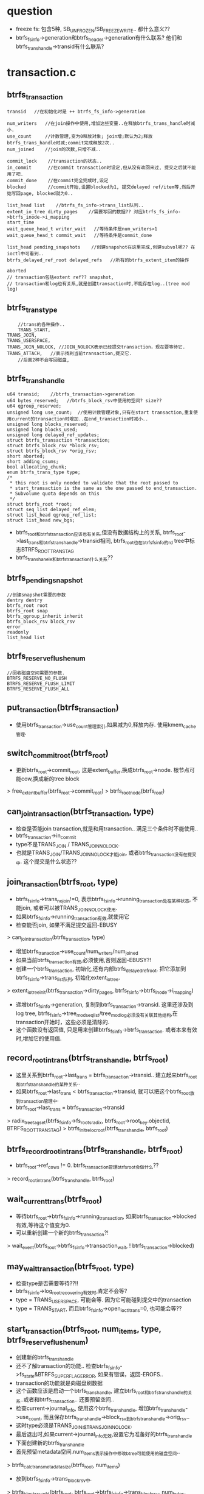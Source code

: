 * question
  - freeze fs: 包含5种, SB_UNFROZEN/SB_FREEZE_WRITE.. 都什么意义??
  - btrfs_fs_info->generation和btrfs_header->generation有什么联系?  他们和btrfs_trans_handle->transid有什么联系?

* transaction.c

** btrfs_transaction
   #+begin_src 
     transid   //在初始化时是 ++ btrfs_fs_info->generation

     num_writers   //在join操作中使用,增加这些变量..在释放btrfs_trans_handle时减小.
     use_count     //计数管理,变为0释放对象; join增;默认为2;释放btrfs_trans_handle时减;commit完成释放2次..
     num_joined    //join的次数,只增不减..
     
     commit_lock    //transaction的状态..
     in_commit      //在commit transaction时设定,但从没有改回来过, 提交之后就不能用了吧.
     commit_done    //在commit完全完成时,设定
     blocked        //commit开始,设置blocked为1, 提交delayed ref/item等,然后开始写回page, blocked就为0..
     
     list_head list    //btrfs_fs_info->trans_list队列..
     extent_io_tree dirty_pages    //需要写回的数据?? 对应btrfs_fs_info->btrfs_inode->i_mapping
     start_time
     wait_queue_head_t writer_wait   //等待条件是num_writers>1
     wait_queue_head_t commit_wait   //等待条件是commit_done
     
     list_head pending_snapshots    //创建snapshot在这里完成,创建subvol呢?? 在ioctl中可看到..
     btrfs_delayed_ref_root delayed_refs   //所有的btrfs_extent_item的操作

     aborted
     // transaction包括extent ref?? snapshot, 
     // transaction和log也有关系,就是创建transaction时,不能存在log..(tree mod log)
   #+end_src

** btrfs_trans_type
   #+begin_src 
        //trans的各种操作..
     	TRANS_START,
	TRANS_JOIN,
	TRANS_USERSPACE,
	TRANS_JOIN_NOLOCK, //JOIN_NOLOCK表示已经提交transaction，现在要等待它.
	TRANS_ATTACH,   //表示找到当前transaction,提交它.
        //后面2种不会写回磁盘,
   #+end_src

** btrfs_trans_handle
   #+begin_src 
	u64 transid;    //btrfs_transaction->generation
	u64 bytes_reserved;   //btrfs_block_rsv中使用的空间? size??
	u64 qgroup_reserved;
	unsigned long use_count;  //使用计数管理对象,只有在start transaction,重复使用current的transaction时增加..在end_transaction时减小..
	unsigned long blocks_reserved;
	unsigned long blocks_used;
	unsigned long delayed_ref_updates;
	struct btrfs_transaction *transaction;
	struct btrfs_block_rsv *block_rsv;
	struct btrfs_block_rsv *orig_rsv;
	short aborted;
	short adding_csums;
	bool allocating_chunk;
	enum btrfs_trans_type type;
	/*
	 * this root is only needed to validate that the root passed to
	 * start_transaction is the same as the one passed to end_transaction.
	 * Subvolume quota depends on this
	 */
	struct btrfs_root *root;
	struct seq_list delayed_ref_elem;
	struct list_head qgroup_ref_list;
	struct list_head new_bgs;
   #+end_src
   - btrfs_root和btrfs_transaction应该也有关系,但没有数据结构上的关系, btrfs_root->last_trans和btrfs_trans_handle->transid相同, btrfs_root也在btrfs_fs_info的rd tree中标志BTRFS_ROOT_TRANS_TAG
   - btrfs_trans_hanele和btrfs_transaction什么关系??

** btrfs_pending_snapshot
   #+begin_src 
     //创建snapshot需要的参数
     dentry dentry
     btrfs_root root
     btrfs_root snap
     btrfs_qgroup_inherit inherit
     btrfs_block_rsv block_rsv
     error
     readonly
     list_head list
   #+end_src

** btrfs_reserve_flush_enum
   #+begin_src 
     //回收磁盘空间需要的参数.
     BTRFS_RESERVE_NO_FLUSH
     BTRFS_RESERVE_FLUSH_LIMIT
     BTRFS_RESERVE_FLUSH_ALL
   #+end_src

** put_transaction(btrfs_transaction)
   - 使用btrfs_transaction->use_count管理索引,如果减为0,释放内存. 使用kmem_cache管理.

** switch_commit_root(btrfs_root)
   - 更新btrfs_root->commit_root, 这是extent_buffer,换成btrfs_root->node. 根节点可能cow,换成新的tree block
   > free_extent_buffer(btrfs_root->commit_root)
   > btrfs_root_node(btrfs_root)

** can_join_transaction(btrfs_transaction, type)
   - 检查是否能join transaction,就是和用transaction.. 满足三个条件时不能使用..
   - btrfs_transaction->in_commit
   - type不是TRANS_JOIN / TRANS_JOIN_NOLOCK.
   - 也就是TRANS_JOIN/TRANS_JOIN_NOLOCK才能join, 或者btrfs_transaction没有在提交中. 这个提交是什么状态??

** join_transaction(btrfs_root, type)
   - btrfs_fs_info->trans_no_join!=0, 表示btrfs_fs_info->running_transaction处在某种状态, 不能join, 或者可以被TRANS_JOIN_NOLOCK使用.
   - 如果btrfs_fs_info->running_transaction有效,就使用它
   - 检查能否join, 如果不满足提交返回-EBUSY
   > can_join_transaction(btrfs_transaction, type)
   - 增加btrfs_tranaction->use_count/num_writers/num_joined 
   - 如果当前btrfs_transaction有效,必须使用,否则返回-EBUSY?!
   - 创建一个btrfs_transaction, 初始化,还有内部btrfs_delayed_ref_root, 把它添加到btrfs_fs_info->trans_list队列, 初始化extent_io_tree.
   > extent_io_tree_init(btrfs_transaction->dirty_pages, btrfs_fs_info->btrfs_inode->i_mapping)
   - 递增btrfs_fs_info->generation, 复制到btrfs_transaction->transid. 这里还涉及到log tree, btrfs_fs_info->tree_mod_seq_list/tree_mod_log必须没有关联其他结构,在transaction开始时，这些必须是清除的.
   - 这个函数没有返回值, 只是用来创建btrfs_fs_info->btrfs_transaction. 或者本来有效时,增加它的使用值.

** record_root_in_trans(btrfs_trans_handle, btrfs_root)
   - 这里关系到btrfs_root->last_trans = btrfs_transaction->transid..  建立起来btrfs_root和btrfs_trans_handle的某种关系..
   - 如果btrfs_root->last_trans < btrfs_transaction->transid, 就可以把这个btrfs_root放到transaction管理中.
   - btrfs_root->last_trans = btrfs_transaction->transid
   > radix_tree_tag_set(btrfs_fs_info->fs_roots_radix, btrfs_root->root_key.objectid, BTRFS_ROOT_TRANS_TAG)
   > btrfs_init_reloc_root(btrfs_trans_handle, btrfs_root)

** btrfs_record_root_in_trans(btrfs_trans_handle, btrfs_root)
   - btrfs_root->ref_cows != 0. btrfs_transaction管理btrfs_root会做什么??
   > record_root_in_trans(btrfs_trans_handle, btrfs_root)

** wait_current_trans(btrfs_root)
   - 等待btrfs_root->btrfs_fs_info->running_transaction, 如果btrfs_transaction->blocked有效,等待这个值变为0. 
   - 可以重新创建一个新的btrfs_transaction?! 
   > wait_event(btrfs_root->btrfs_fs_info->transaction_wait, ! btrfs_transaction->blocked)

** may_wait_transaction(btrfs_root, type)
   - 检查type是否需要等待??!!
   - btrfs_fs_info->log_root_recovering有效时,肯定不会等?
   - type = TRANS_USERSPACE, 可能会等. 因为它可能碰到提交中的transaction
   - type = TRANS_START, 而且btrfs_fs_info->open_ioctl_trans=0, 也可能会等??

** start_transaction(btrfs_root, num_items, type, btrfs_reserve_flush_enum)
   - 创建新的btrfs_trans_handle
   - 还不了解transaction的功能..  检查btrfs_fs_info->fs_state&BTRFS_SUPER_FLAG_ERROR, 如果有错误，返回-EROFS..  
   - transaction的功能就是向磁盘刷数据
   - 这个函数应该是启动一个btrfs_trans_handle, 建立btrfs_root和btrfs_trans_handle的关系..或者和btrfs_transaction.. 还要预留空间..
   - 检查current->journal_info, 使用这个btrfs_trans_handle, 增加btrfs_trans_handle->use_count, 而且保存btrfs_trans_handle->block_rsv到btrfs_trans_handle->orig_rsv..  
   - 这时type必须是TRANS_JOIN或TRANS_JOIN_NOLOCK.
   - 最后退出时,如果current->journal_info无效,设置它为准备好的btrfs_trans_handle
   - 下面创建新的btrfs_trans_handle
   - 首先预留metadata空间.num_items表示操作中修改btree可能使用的磁盘空间..
   > btrfs_calc_trans_metadata_size(btrfs_root, num_items)
   - 放到btrfs_fs_info->trans_block_rsv中.
   > btrfs_block_rsv_add(btrfs_root, btrfs_root->btrfs_fs_info->trans_block_rsv, num_bytes, flush)
   > kmem_cache_alloc(btrfs_trans_handle_cachep, GFP_NOFS)
   - 对于前3种transaction,可能会写磁盘,禁止freeze
   > sb_start_intwrite(btrfs_root->btrfs_fs_info->super_block)
   - 如果可能会等待transaction, 直接先去等待. 使用btrfs_transaction->blocked
   > may_wait_transaction(btrfs_root, type)
   > wait_current_trans(btrfs_root)
   - 准好btrfs_fs_info->running_transaction, 
   - 如果返回-EBUSY, 循环等待btrfs_transaction->blocked变量,队列使用btrfs_fs_info->transaction_wait..
   - 这也是transaction串行提交的地方
   > join_transaction(btrfs_root, type)
   > wait_current_trans(btrfs_root)
   - 如果是TRANS_ATTACH, 而第一次获取不了btrfs_transaction,就直接返回-ENOENT
   - 初始化btrfs_trans_handle, use_count=1
   - transid就是btrfs_transaction->transid, 所以总体来说,如果transaction提交不是很快的话,generation也不会增长太快.
   - 再次检查btrfs_transaction->blocked, 如果有效,在这里提交这个transaction
   > btrfs_commit_transaction(btrfs_trans_handle, btrfs_root)
   - 然后重新申请.
   - 准备好btrfs_trans_handle, 它使用btrfs_fs_info->trans_block_rsv, btrfs_trans_handle->bytes_reserved=num_bytes. 都记录下来,释放的时候会用到.
   > btrfs_record_root_in_trans(btrfs_trans_handle, btrfs_root)
   - 最后把这个btrfs_root放到这个btrfs_trans_handle管理中,当然可能早就在里面.

** btrfs_start_transaction(btrfs_root, num_items)
   - 预留空间时如果没有了空间,使用各种回收方法.
   > start_transaction(btrfs_root, num_items, TRANS_START, BTRFS_RESERVE_FLUSH_ALL)
   - 这是普通的transaction使用时调用的函数.

** btrfs_start_transaction_lflush(btrfs_root, num_items)
   > start_transaction(btrfs_root, num_items, TRANS_START, BTRFS_RESERVE_FLUSH_LIMIT)
   - 没有使用的?!

** btrfs_join_transaction(btrfs_root)
   > start_transaction(btrfs_root, 0, TRANS_JOIN, 0)
   - 也有很多使用,在底层使用的多,比如tree-io中.

** btrfs_join_transaction_nolock(btrfs_root)
   > TRANS_JOIN_NOLOCK
   - 在free space inode写回数据时专用. 那时就不用新的空间了? 还是已经预留.

** btrfs_start_ioctl_transaction(btrfs_root)
   > TRANS_USERSPACE..

** btrfs_attach_transaction(btrfs_root)
   > TRANS_ATTACH 
   - 找当前的btrfs_transaction, 如果找不到,可能有一个在内存中,没有写到磁盘中,只是状态不能join.
   - 在cleaner_kthread中使用它.

** btrfs_attach_transaction_barrier(btrfs_root)
   > start_transaction(btrfs_root, 0, TRANS_ATTACH, 0)
   - 如果返回-ENOENT,说明没有btrfs_transaction可join. 需要确保所有的btrfs_transaction都提交
   > btrfs_wait_for_commit(btrfs_root, 0)

** wait_for_commit(btrfs_root, btrfs_transaction commit)
   - 等待btrfs_transaction->commit_done, 整个btrfs_transaction完成..
   > wait_event(btrfs_transaction->commit_wait, btrfs_transaction->commit_done)

** btrfs_wait_for_commit(btrfs_root, transid)
   - btrfs_fs_info->last_trans_committed表示刚刚提交的transaction, 在transaction commit结束时更新它为btrfs_transaction->transid. 
   - 表示这个generation已经在磁盘上了.
   - transid有效, transid < btrfs_fs_info->last_trans_committed, 不用操作了,直接退出.
   - 然后在btrfs_fs_info->trans_list上找一个btrfs_transaction->transid = transid.
   - 如果所有的btrfs_transaction->transid > transid, 没有可以提交的退出
   - 如果有一个,等待它完全写回磁盘. 所有的btrfs_transaction是串行提交的.
   > wait_for_commit(btrfs_root, btrfs_transaction)
   > put_transaction(btrfs_transaction)
   - 如果transid无效,找一个提交中的
   - 反向遍历btrfs_fs_info->trans_list队列, 找一个btrfs_transaction->in_commit!=0, 而且btrfs_transaction->commit_done=0.
   - 可能都没有在这个状态吗? 在in_commit之后,才能换btrfs_fs_info->running_transaction??

** btrfs_throttle(btrfs_root)
   - btrfs_fs_info->open_ioctl_trans = 0, 等待btrfs_transaction
   > wait_current_trans(btrfs_root)

** should_end_transaction(btrfs_trans_handle, btrfs_root)
   - 是否应该停止这个btrfs_trans_handle. 是否已经使用了global_block_rsv->size的一半空间?! global_block_rsv是很大的!!
   > btrfs_block_rsv_check(btrfs_root, btrfs_root->btrfs_fs_info->global_block_rsv, 5)
     
** btrfs_should_end_transaction(btrfs_trans_handle, btrfs_root)
   - btrfs_transaction->blocked!=0 或者btrfs_fs_info->btrfs_delayed_ref_root->flushing!=0, 需要停止btrfs_trans_handle
   - updates是btrfs_transaction->delayed_ref_updates. 提交一些btrfs_delayed_ref_node, 它是当前btrfs_delayed_ref_node总数.
   > btrfs_run_delayed_refs(btrfs_transaction, btrfs_root, updates)
   - 提交之后应该会占用一些预留的空间,然后检查预留空间是否减小.
   > should_end_transaction(btrfs_transaction, btrfs_root)
   - 所有metadata操作就是btree操作,所有的btree操作都会转化到tree block的使用.

** __btrfs_end_transaction(btrfs_trans_handle, btrfs_root, throttle)
   - 这里的参数是btrfs_trans_handle
   - 减小btrfs_transaction->use_count, 减为0时才删除.. 这里没有复杂的包装,但计数应该不会超过2. 这时btrfs_transaction嵌套.
   - 释放btrfs_fs_info->trans_block_rsv中的空间. 这里要释放btrfs_trans_handle创建时的预留的空间,但实际释放剩余的.
   > btrfs_trans_release_metadata(btrfs_transaction, btrfs_root)
   - 处理qgroup的东西.
   - 检查btrfs_trans_handle->new_bgs, 把btrfs_block_group_item写回磁盘.
   > btrfs_create_pending_block_groups(btrfs_trans_handle, btrfs_root)
   - 处理btrfs_trans_handle->btrfs_transaction->btrfs_delayed_ref_root,又写回一次. 前提是btrfs_delayed_ref_root->num_heads_ready>64
   > btrfs_run_delayed_refs(btrfs_trans_handle, btrfs_root, ref_updates)
   - 释放预留空间
   > btrfs_trans_release_metadata(btrfs_trans_handle, btrfs_root)
   - 处理新的btrfs_block_group_cache
   > btrfs_create_pending_block_groups(btrfs_trans_handle, btrfs_root)
   - type != TRANS_JOIN_NOLOCK, 检查是否应该停止btrfs_transaction. 
   > should_end_transaction(btrfs_trans_handle, btrfs_root)
   - btrfs_transaction->blocked = 1. 
   - 这是第1阶段, 在创建btrfs_trans_handle, 碰到这个标志,主动去提交btrfs_transaction.
   - type != TRANS_JOIN_NOLOCK, 而且btrfs_transaction没有提交, btrfs_transaction->in_commit = 0, 检测怎么提交?!
   - 参数throttle != 0, 直接执行commit动作
   > btrfs_commit_transaction(btrfs_trans_handle, btrfs_root)
   - 参数throttle = 0, 使用transaction_kthread处理transaction, 
   > wake_up_process(btrfs_fs_info->transaction_kthread)
   - 上面不一定提交btrfs_transaction,只是可能.
   - 然后这里开始释放btrfs_trans_handle. 它使用的btrfs_fs_info->running_transaction.
   - 减小btrfs_transaction->use_writers, 这是btrfs_transaction可以提交了,至少这2者没有关系.
   - 唤醒等待的任务? 谁等待?
   - wake_up(btrfs_transaction->writer_wait)
   - throttle != 0的时候释放inode, 这个和btree没什么关系.
   > btrfs_run_delayed_iputs(btrfs_root)
   > put_transaction(btrfs_transaction)
   - 最后释放btrfs_trans_handle...
   - 现在看btrfs_trans_handle和btrfs_transaction没什么关系. 
   - 使用transid
   - 使用它的计数,不让它释放
   - 使用num_writers, 不让他提交.

** btrfs_end_transaction(btrfs_trans_handle, btrfs_root)
   > __btrfs_end_transaction(btrfs_trans_handle, btrfs_root, 0)

** btrfs_end_transaction_throttle(btrfs_trans_handle, btrfs_root)
   > __btrfs_end_transaction(, , 1)
   - throttle参数为1..

** btrfs_end_transaction_dmeta(btrfs_trans_handle, btrfs_root)
   > __btrfs_end_transaction(, , 1)

** btrfs_write_marked_extents(btrfs_root, extent_io_tree, mark)
   - 遍历extent_io_tree中有mark的空间, 删除对应的mark标志,并把数据写会.写会数据使用btrfs_fs_info->btrfs_inode->address_space, 所以extent_io_tree应该是btrfs_transaction->dirty_pages. 它使用pagecache就是btrfs_fs_info->btree_inode, 也就是整个btree的文件.
   > find_first_extent_bit(extent_io_tree, start, start, end, mark, extent_state)
   > convert_extent_bit(extent_io_tree, start, end, EXTENT_NEED_WAIT, mark, extent_state, GFP_NOFS)
   > filemap_fdatawrite_range(address_space, start, end)
   - 这里写会使用WB_SYNC_ALL, 但也不写等待完成.

** btrfs_wait_marked_extents(btrfs_root, extent_io_tree, mark)
   - 和上面类似,但是等待数据刷新完成. 这里使用的EXTENT_NEED_WAIT.
   > find_first_extent_bit(extent_io_tree, start, start, end, EXTENT_NEED_WAIT, extent_state)
   > clear_extent_bit(extent_io_tree, start, end, EXTENT_NEED_WAIT, 0, 0, extent_state, GFP_NOFS)
   > filemap_fdatawait_range(address_space, start, end)

** btrfs_write_and_wait_marked_extents(btrfs_root, extent_io_tree, mark)
   > btrfs_write_marked_extents(btrfs_root, extent_io_tree, mark)
   > btrfs_wait_marked_extents(btrfs_root, extent_io_tree, mark)

** btrfs_write_and_wait_transaction(btrfs_trans_handle, btrfs_root)
   - 如果参数btrfs_trans_handle = NULL, 使用pagecahce决定写回那些page
   > filemap_write_and_wait(btrfs_fs_info->btrfs_inode->address_space)
   - 否则使用extent_state决定写回哪些.
   > btrfs_write_and_wait_marked_extents(btrfs_root, btrfs_trans_handle->btrfs_transaction->dirty_pages, EXTENT_DIRTY)

** update_cowonly_root(btrfs_trans_handle, btrfs_root)
   - 如果btrfs_root的根节点tree block改变,更新它在tree root中的指针.
   - 首先把空间的使用信息(free space)写回磁盘.
   > btrfs_write_dirty_block_groups(btrfs_trans_handle, btrfs_root)
   - 检查btrfs_root->btrfs_root_item是否改变,检查btrfs_root_item->bytenr / btrfs_root_item->bytes_used,和btrfs_root->extent_buffer->start.. 也就是子树根节点的位置. 如果变化了更新节点信息.
   > btrfs_update_root(btrfs_trans_handle, btrfs_fs_info->tree_root, btrfs_root->btrfs_key, btrfs_root->btrfs_root_item)
   - 循环执行这两个操作,直到节点信息不再改变..

** commit_cowonly_roots(btrfs_trans_handle, btrfs_root)
   - 先提交延时操作.
   > btrfs_run_delayed_refs(btrfs_trans_handle, btrfs_root, -1)
   - 找到tree root的根节点tree block
   > btrfs_lock_root_node(btrfs_fs_info->tree_root)
   - 分配一个新的tree block,作为数根节点.
   > btrfs_cow_block(btrfs_trans_handle, btrfs_fs_info->tree_root, extent_buffer, NULL, 0, extent_buffer)
   - 又是一遍btrfs_delayed_ref_node
   > btrfs_run_delayed_refs(btrfs_trans_handle, btrfs_root, -1)
   > btrfs_run_dev_stats(btrfs_trans_handle, btrfs_root->btrfs_fs_info)
   > btrfs_run_dev_replace(btrfs_trans_handle, btrfs_root->btrfs_fs_info)
   > btrfs_run_qgroups(btrfs_trans_handle, btrfs_root->btrfs_fs_info)
   - 遍历btrfs_fs_info->dirty_cowonly_roots链表, 处理树根..btrfs_root->dirty_list
   > update_cowonly_root(btrfs_trans_handle, btrfs_root)
   - 更换新的tree root根节点.
   > switch_commit_root(btrfs_fs_info->extent_root)
   - 更新btrfs_root->commit_root, 不过仅限于extent root
   - 继续设备replace?!
   > btrfs_after_dev_replace_commit(btrfs_fs_info)

** btrfs_add_dead_root(btrfs_root)
   - 把btrfs_root->root_list添加到btrfs_root->btrfs_fs_info->dead_roots队列中..

** commit_fs_roots(btrfs_trans_handle, btrfs_root)
   - 在btrfs_fs_info->fs_roots_radix中查找一些btrfs_root指针,带有BTRFS_ROOT_TRANS_TAG的标志. 这些标志表示它和btrfs_trans_handle有关系. 这里应该和上面很想,更新tree root的节点信息.
   > radix_tree_gang_lookup_tag(btrfs_fs_info->fs_roots_radix, gang, 0, ARRAY_SIZE(gang), BTRFS_ROOT_TRANS_TAG)
   - 处理这些btrfs_root, 释放对应的log tree.
   > btrfs_free_log(btrfs_trans_handle, btrfs_root)
   - 不清楚reloc怎么管理, 为何一个tree使用一个..
   > btrfs_update_reloc_root(btrfs_trans_handle, btrfs_root)
   - 删除它在tree root中的orphan节点. 如果它有inode对应的orphan节点,那就不能删除.
   > btrfs_orphan_commit_root(btrfs_trans_handle, btrfs_root)
   - btrfs_root使用的free ino inode
   > btrfs_save_ino_cache(btrfs_root, btrfs_trans_handle)
   - 如果btrfs_root->commit_root不是btrfs_root->node, 根节点已经换了cow.
   > btrfs_set_root_node(btrfs_root->btrfs_root_item, btrfs_root->extent_buffer)
   - 使用extent_buffer信息更新tree root中根结点信息.
   > btrfs_update_root(btrfs_trans_handle, btrfs_fs_info->tree_root, btrfs_root->btrfs_key, btrfs_root->btrfs_root_item)

** btrfs_defrag_root(btrfs_root)
   - defrag是碎片整理. 使用btrfs_root->defrag_running表示是否在运行. 
   > btrfs_start_transaction(btrfs_root, 0)
   > btrfs_defrag_leaves(btrfs_trans_handle, btrfs_root)
   - 处理不复杂，使用reloc操作
   > btrfs_end_transaction(btrfs_trans_handle, btrfs_root)
   > btrfs_btree_balance_dirty(btrfs_fs_info->tree_root)
   - 循环执行,直到可以停止不返回-EAGAIN
   > btrfs_defrag_cancelled(btrfs_root->btrfs_fs_info)
   - 等待任务完成???

** create_pending_sanpshot(btrfs_trans_handle, btrfs_fs_info, btrfs_pending_snapshot)
   - 创建snapshot? btrfs的命令操作?? 在ioctl中可看到. 这里应该涉及到2个btrfs_root.. 
   > btrfs_alloc_path()
   > btrfs_find_free_objectid(btrfs_fs_info->tree_root, objectid)
   - 创建btrfs_root_item, 为snapshot在tree root中创建一个节点, objectid. 计算预留的空间?
   > btrfs_reloc_pre_snapshot(btrfs_trans_handle, btrfs_pending_snapshot, to_reserve)
   > btrfs_block_rsv_add(btrfs_root, btrfs_pending_snapshot->block_rsv, to_reserve, BTRFS_RESERVE_NO_FLUSH)
   > btrfs_qgroup_inherit(btrfs_trans_handle, btrfs_fs_info, btrfs_root->btrfs_key.objectid, objectid, btrfs_pending_snapshot->inherit)
   - qgroup???
   - 准备btrfs_key(BTRFS_ROOT_ITEM_KEY, objectid, -1), btrfs_pending_snapshot->block_rsv, 还有dentry/inode/dir? 创建一个snapshot要先创建一个文件夹..
   > record_root_in_trans(btrfs_trans_handle, btrfs_inode)
   - 把btrfs_root添加到btrfs_trans_handle中, 在btrfs_fs_info的radix 中设置对应的标志,在btrfs_trans_handle提交时处理它. 
   > btrfs_set_inode_index(btrfs_inode, index)
   > btrfs_lookup_dir_item(NULL, btrfs_inode, btrfs_path, objectid, name, len, 0)
   - 因为btrfs的subvolume/snapshot是有目录结构的,都是在某个文件夹下面.
   > btrfs_release_path()
   > btrfs_run_delayed_items(btrfs_trans_handle, btrfs_root)
   > record_root_in_trans(btrfs_trans_handle, btrfs_root)
   - 又记录一遍,针对被snapshot的root?.. 设置btrfs_root_item->last_snapshot
   > btrfs_set_root_last_snapshot(btrfs_root->btrfs_root_item, btrfs_trans_handle->transid)
   - 把整个新的btrfs_root_item给btrfs_root?? 原来的呢?
   > btrfs_check_and_init_root_item(btrfs_root_item)
   > btrfs_root_flags(btrfs_root_item)
   > btrfs_set_root_flags(btrfs_root_item, root_flags)
   - 修改flags, BTRFS_ROOT_SUBVOL_RDONLY, 准备新的uuid
   > btrfs_set_root_generation_v2(btrfs_root_item, btrfs_trans_handle->transid)
   > uuid_le_gen(new_uuid)
   > btrfs_set_root_otransid(btrfs_new_item, btrfs_trans_handle->transid)
   > btrfs_cow_block(btrfs_trans_handle, btrfs_root, extent_buffer, NULL, 0, extent_buffer)
   - 这里要复制一个tree, 为何要为原来的tree root做cow呢?设置btrfs_root->force_cow=1... 复制tree根节点..
   > btrfs_copy_root(btrfs_trans_handle, btrfs_root, extent_buffer, extent_buffer, objectid)
   > btrfs_set_root_node(btrfs_new_item, extent_buffer)
   - 给新的btrfs_root_item设置tree根节点extent_buffer, 设置offset为transid
   > btrfs_insert_root(btrfs_trans_handle, tree_root, btrfs_key, btrfs_root_item)
   > btrfs_add_root_ref(btrfs_trans_handle, tree_root, objectid, parent_root->root_key.objectid, fileino, index, dentry->name, len)
   - index是反向索引吗??  创建btrfs_root
   > btrfs_read_fs_root_no_name(btrfs_root->btrfs_fs_info, btrfs_key)
   > btrfs_reloc_post_snapshot(btrfs_trans_handle, btrfs_pending_snapshot)
   > btrfs_run_delayed_refs(btrfs_trans_handle, btrfs_root, -1)
   > btrfs_insert_dir_item(btrfs_trans_handle, btrfs_root, name, len, parent_inode, btrfs_key, BTRFS_FT_DIR, index)
   - 使用inode管理subvolume/snapshot, 插入dir index
   > btrfs_i_size_write(btrfs_inode, btrfs_inode->i_size + nale_len * 2) 
   - 为何name的2倍? 这个大小很奇怪.. 设置btrfs_inode->i_mtime/ctime
   > btrfs_update_inode_fallback(btrfs_trans_handle, btrfs_root, btrfs_inode)
   - 这里为什么没有使用创建目录的操作??!! 因为没有btrfs_inode_item??

** create_pending_snapshots(btrfs_trans_handle, btrfs_fs_info)
   - 处理btrfs_trans_handle->btrfs_transaction->pending_snapshots队列上的btrfs_pending_snapshot
   > create_pending_snapshots(btrfs_trans_handle, btrfs_fs_info, btrfs_pending_snapshot)

** update_super_roots(btrfs_root)
   - 更新btrfs_super_block.  
   - btrfs_fs_info->chunk_root->btrfs_root_item更新btrfs_super_block->chunk_root_*
   - btrfs_fs_info->tree_root更新btrfs_super_block->root/generation/root_level

** btrfs_transaction_in_commit(btrfs_fs_info)
   - 检查btrfs_fs_info当前的btrfs_transaction是否在提交中. 
   - 返回btrfs_fs_info->running_transaction->in_commit

** btrfs_transaction_blocked(btrfs_fs_info)
   - 返回btrfs_fs_info->running_transaction->blocked

** wait_current_trans_commit_start(btrfs_root, btrfs_transaction)
   - 在btrfs_fs_info->transaction_blocked_wait队列上等待，条件是btrfs_transaction->in_commit.  在comit过程中就是开始的意思.

** wait_current_trans_commit_start_and_unblock(btrfs_root, btrfs_transaction)
   - 等待条件是btrfs_transaction->commit_done || (in_comment=1 && blocked = 0)
   - 后面2个等待都指定btrfs_transaction

** btrfs_async_commit
   #+begin_src 
     btrfs_trans_handle newtrans
     btrfs_root root 
     work_struct work
   #+end_src

** do_async_commit(work_struct)
   - 使用work queue实现commit操作,work_struct是btrfs_async_commit
   - 设置current->journal_info是btrfs_async_commit->btrfs_trans_handle, 开始提交这个btrfs_trans_handle使用的btrfs_transaction
   > btrfs_commit_transaction(btrfs_async_commit->newtrans, btrfs_async_commit->btrfs_root)

** btrfs_commit_transaction_async(btrfs_trans_handle, btrfs_root, wait_for_unblock)
   - 创建一个btrfs_async_commit, 设置work_struct回调函数是do_async_commit. 这是普通的work_struct.
   - 为异步提交transaction创建一个新的btrfs_trans_handle
   > btrfs_join_transaction(btrfs_root)
   - 释放当前的btrfs_trans_handle, 它可能会提交btrfs_transaction, 但不一定,因为有其他的btrfs_trans_handle在使用它,或许至少不会释放  use_count ++
   > btrfs_end_transaction(btrfs_trans_handle, btrfs_root)
   - 提交work_struct
   > schedule_work(btrfs_async_commit->work_struct)
   - 根据wait_for_unblock, 决定如何等待，等待commit start
   > wait_current_trans_commit_start(btrfs_root, btrfs_transaction)
   - 或者commit unblock.. 不同的transaction状态..
   > wait_current_trans_commit_start_and_unblock(btrfs_root, btrfs_transaction)
   - 最后释放btrfs_transaction
   > put_transaction(btrfs_transaction)

** cleanup_transaction(btrfs_trans_handle, btrfs_root, err)
   - 先暂停transaction? 设置btrfs_trans_handle的参数.. 当transaction出问题时使用..
   > btrfs_abort_transaction(btrfs_trans_handle, btrfs_root, error)
   - 检查btrfs_transaction->list? 这是哪里的队列?? 如果不在队列中就直接退出
   > btrfs_end_transaction(btrfs_transaction, btrfs_root)
   - 如果btrfs_transaction是btrfs_fs_info->running_transaction, 需要取消它和btrfs_fs_info关系,设置btrfs_fs_info->running_transaction为NULL
   > btrfs_clean_one_transaction(btrfs_trans_handle->btrfs_transaction, btrfs_root)
   > put_transaction(btrfs_transaction)
   > btrfs_scrub_continue(btrfs_root)
   - 继续数据检查功能.. 最后释放这个btrfs_trans_handle??

** btrfs_flush_all_pending_stuffs(btrfs_trans_handle, btrfs_root)
   - 在提交transaction是刷磁盘?! 应该flush. 但还要看mount option flushoncommit.
   - 如果有新的snapshot也要flush
   - 把delalloc的数据写回
   > btrfs_start_delalloc_inodes(btrfs_root, 1)
   - 等待数据写完.
   > btrfs_wait_ordered_extents(btrfs_root, 1)
   - 写回delayed inode item
   > btrfs_run_delayed_items(btrfs_trans_handle, btrfs_root)
   - 也是btrfs_ordered_extent操作,不过上面处理btrfs_fs_info->delalloc_inodes中的,而这里操作btrfs_trans_handle->ordered_operations
   > btrfs_run_ordered_operations(btrfs_trans_handle, btrfs_root, 1)

** btrfs_commit_transaction(btrfs_trans_handle, btrfs_root)
   - btrfs_transaction的状态变化
   - (in_commit=0, blocked=0) => (in_commit=1, blocked=1) => (blocked=0) => (commit_done=1)
   - 这时最终的commit的实现,里面应该涉及到所有其他的模块
   - 注意这里的参数是btrfs_trans_handle, 下面的有些操作是btrfs_trans_handle,有些是btrfs_transaction
   - 首先是btrfs_trans_handle的btrfs_ordered_extent, 等待io完成.
   > btrfs_run_ordered_operations(btrfs_trans_handle, btrfs_root, 0)
   - 刷会btrfs_delayed_ref_node
   > btrfs_run_delayed_refs(btrfs_trans_handle, btrfs_root, 0)
   - 释放btrfs_block_rsv, 一般是trans_block_rsv
   > btrfs_trans_release_metadata(btrfs_trans_handle, btrfs_root)
   - 上面就完成了btrfs_trans_handle的事情.
   - btrfs_delayed_ref_root->flushing = 1, 表示transaction应该停止使用. 只有在扫面btree时才使用它.
   - 检查btrfs_trans_handle->new_bgs上的btrfs_block_group_cache, 提交btrfs_block_group_item
   > btrfs_create_pending_block_groups(btrfs_trans_handle, btrfs_root)
   - 如果btrfs_transaction->in_commit有效,说明别的任务在commit, 释放这个btrfs_trans_hanle. 
   - 里面有重复的操作..
   > btrfs_end_transaction(btrfs_trans_handle, btrfs_root)
   - 等待commit完成.  btrfs_transaction->commit_done
   > wait_for_commit(btrfs_root, btrfs_trans_handle)
   - 开始提交btrfs_transaction 设置in_commit=1, blocked=1
   - 唤醒等待in_commit的任务..
   > wake_up(&root->fs_info->transaction_blocked_wait);
   - 检查btrfs_fs_info->trans_list上的所有btrfs_transaction, 如果它不是第一个,而且它前面的btrfs_trans_handle没有完成,等待. 又一次transaction串行的地方...
   > wait_for_commit(btrfs_root, btrfs_trans_handle)
   - 开始commit, 进入一个循环, 不断的刷会数据. 
   - 这个刷新的过程也会有btrfs_trans_handle. 如果是join,就会使用当前的btrfs_transaction.
   > btrfs_flush_all_pending_stuffs(btrfs_trans_handle, btrfs_root)
   - 等待其他btrfs_trans_handle释放btrfs_transaction, btrfs_transaction->num_writers > 1
   - 如果btrfs_transaction寿命太短, 等待1s内没有新的join的btrfs_trans_handle
   - 进入第二个状态,不能再join
   - btrfs_fs_info->trans_no_join = 1, 等待所有的btrfs_trans_handle都释放btrfs_transaction. 为何不直接锁起来??
   > wait_event(cur_trans->writer_wait, atomic_read(&cur_trans->num_writers) == 1);
   - 创建新的snapshot
   > create_pending_snapshots(btrfs_trans_handle, btrfs_root->btrfs_fs_info)
   - 提交delayed inode操作
   > btrfs_run_delayed_items(btrfs_trans_handle, btrfs_root)
   - 提交btrfs_delayed_ref_node
   > btrfs_run_delayed_refs(btrfs_trans_handle, btrfs_root, -1)
   - 更新所有subvolume的根节点
   > commit_fs_roots(btrfs_trans_handle, btrfs_root)
   - 释放log??
   > btrfs_free_log_root_tree(btrfs_trans_handle, btrfs_root->btrfs_fs_info)
   - 更新tree root的根节点tree block
   > commit_cowonly_roots(btrfs_trans_handle, btrfs_root)
   - 更换btrfs_fs_info->freed_extents
   > btrfs_prepare_extent_commit(btrfs_trans_handle, btrfs_root)
   - 保存新的tree_root/chunk_root的根节点
   > switch_commit_root(btrfs_fs_info->tree_root)
   > switch_commit_root(btrfs_fs_info->chunk_root)
   > btrfs_set_root_node(btrfs_fs_info->tree_root->btrfs_root_item, btrfs_fs_info->tree_root->extent_buffer)
   - 更新btrfs_super_block
   > update_super_roots(btrfs_root)
   - 还没有写完. 
   - 计入状态blocked = 0, 等待当前btrfs_transaction的任务可以唤醒
   - 切换btrfs_fs_info->running_transaction, btrfs_fs_info->trans_no_join = 0
   > wake_up(btrfs_fs_info->transaction_wait)
   - 写回btree的脏数据
   > btrfs_write_and_wait_transaction(btrfs_trans_handle, btrfs_root)
   - 还有btrfs_super_block
   > write_ctree_super(btrfs_trans_handle, btrfs_root, 0)
   - 现在btrfs_transaction才算真正的提交.
   - 释放之前缓存没有的数据 pinned的数据
   > btrfs_finish_extent_commit(btrfs_trans_handle, btrfs_root)
   - commit_done=1 完全完成
   > put_transaction(btrfs_transaction)
   - 释放本身
   - 还有scrub继续
   > btrfs_scrub_continue(btrfs_root)

** btrfs_clean_old_snapshots(btrfs_rot)
   - 删除没用的snapshots, 也就是btrfs_fs_info->dead_roots
   > btrfs_kill_all_delayed_nodes(btrfs_root)
   - 检查btrfs_root->extent_buffer的索引, 在flags里面
   > btrfs_drop_snapshot(btrfs_root, NULL, 0, 0)

** 总结
   - 到这里应该清楚了btrfs_transaction的过程, 它的操作几乎相当于fsync/umount一次文件系统.
   - btrfs_trans_handle的主要作用是保护btree的操作/metadata操作.使用预留空间实现,如果失败会释放这个btrfs_trans_handle, 应该不会影响它的btrfs_transaction.
   - 每次创建btrfs_trans_handle, 都会操作btrfs_root->last_trans. 它是轻量级的东西.
   - 每次结束btrfs_trans_handle, 除了释放它自己的资源,还会检查是否应该提交btrfs_transaction.可能会让transaction_kthread提交它,也可能自己提交它.
   - btrfs_transaction的状态变化
   - 创建时的状态, btrfs_trans_handle可以随便join/start.
   - blocked = 0, in_commit = 0, 开始commit动作. 启动一些写回磁盘的操作,delalloc动作.释放btrfs_delayed_ref_node. 提交btrfs_trans_handle管理的资源.
   - blocked = 1, in_commit = 1, 这是开始写回数据,等待写操作完成 btrfs_ordered_extent
   - btrfs_fs_info->trans_no_join=1, 停止使用transaction,现在开始一个新的btrfs_trans_handle是不可能的. 开始提交新的snapshot, 更新btrfs_root/btrfs_super_block的数据.
   - btrfs_fs_info->trans_no_join = 0, btrfs_transaction->blocked = 0, 新的btrfs_transaction可以创建. 可以使用新的transaction.  对于当前的btrfs_transaction, 开始写回metadata数据.
   - btrfs_transaction->commit_done = 1, 这个btrfs_transaction操作完全结束,可以释放掉.

   - 等待操作
   - btrfs_fs_info->transaction_wait队列,等待btrfs_fs_info->running_transaction->blocked=0. 在创建新的btrfs_trans_handle/btrfs_transaction时使用,等待btrfs_transaction的data写回,metadata不一定写回.在提交btrfs_transaction的过程中唤醒.但可以启动新的btrfs_transaction.  running_transaction有效,但不能使用,因为它已经提交in_commit=1.  这个等待就是停止transaction工作.
   - btrfs_transaction->commit_wait队列, 等待btrfs_transaction->commit_done. 等待btrfs_transaction完全完成,可以释放, 也是最后唤醒.
   - btrfs_transaction->writer_wait队列, 在btrfs_transaction提交过程中,积累数据时,使用这个队列, 直接使用超时等待. 同时如果还有btrfs_trans_handle使用,也使用这个队列等待. btrfs_transaction->num_writers = 1. 在释放btrfs_trans_handle时唤醒.
   - btrfs_fs_info->transaction_blocked_wait队列, 等待btrfs_transaction->in_commit!=0, 等待btrfs_transaction开始提交.在异步提交btrfs_transaction中, 如果不需要等待完成,至少要等待它开始提交. 在提交中会唤醒这个队列.
   - 这里还有btrfs_ordered_extent的提交等待.

   - transaction刷新的数据
   - btrfs_ordered_extent / delalloc_inodes / 整个数据的IO
   - btrfs_delayed_ref_root数据 整个extent的管理
   - trans_block_rsv空间
   - 新创建的btrfs_block_group_item
   - 新创建的snapshots
   - btrfs_delayed_root  暂存的btrfs_inode_item操作,以及inode属性.
   - btrfs_root的保存
   - tree_root/chunk_tree/extent_tree/btrfs_super_block
   - btree的写回操作和btrfs_super_block的写回操作.
   - btrfs_fs_info->freed_extents的释放操作.
   - 也不算多!

